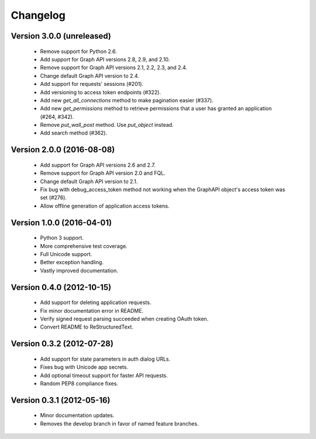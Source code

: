 =========
Changelog
=========

Version 3.0.0 (unreleased)
==========================
 - Remove support for Python 2.6.
 - Add support for Graph API versions 2.8, 2.9, and 2.10.
 - Remove support for Graph API versions 2.1, 2.2, 2.3, and 2.4.
 - Change default Graph API version to 2.4.
 - Add support for requests' sessions (#201).
 - Add versioning to access token endpoints (#322).
 - Add new `get_all_connections` method to make pagination easier (#337).
 - Add new `get_permissions` method to retrieve permissions that a user has
   granted an application (#264, #342).
 - Remove `put_wall_post` method. Use `put_object` instead.
 - Add search method (#362).

Version 2.0.0 (2016-08-08)
==========================
 - Add support for Graph API versions 2.6 and 2.7.
 - Remove support for Graph API version 2.0 and FQL.
 - Change default Graph API version to 2.1.
 - Fix bug with debug_access_token method not working when the
   GraphAPI object's access token was set (#276).
 - Allow offline generation of application access tokens.

Version 1.0.0 (2016-04-01)
==========================

 - Python 3 support.
 - More comprehensive test coverage.
 - Full Unicode support.
 - Better exception handling.
 - Vastly improved documentation.

Version 0.4.0 (2012-10-15)
==========================

 - Add support for deleting application requests.
 - Fix minor documentation error in README.
 - Verify signed request parsing succeeded when creating OAuth token.
 - Convert README to ReStructuredText.

Version 0.3.2 (2012-07-28)
==========================

 - Add support for state parameters in auth dialog URLs.
 - Fixes bug with Unicode app secrets.
 - Add optional timeout support for faster API requests.
 - Random PEP8 compliance fixes.

Version 0.3.1 (2012-05-16)
==========================

 - Minor documentation updates.
 - Removes the develop branch in favor of named feature branches.
